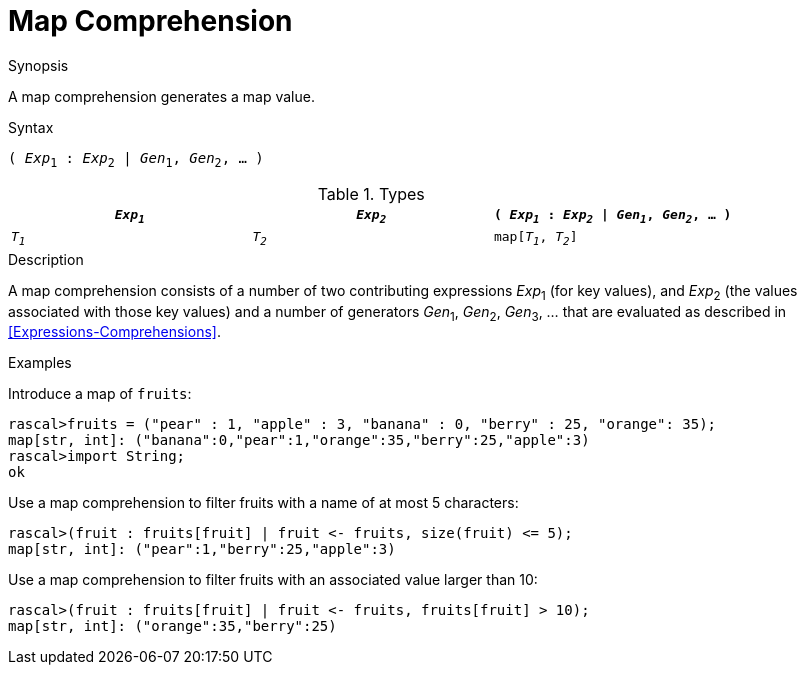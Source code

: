 
[[Map-Comprehension]]
# Map Comprehension
:concept: Expressions/Values/Map/Comprehension

.Synopsis
A map comprehension generates a map value.



.Syntax
`( _Exp_~1~ : _Exp_~2~ | _Gen_~1~, _Gen_~2~, ... )`

.Types


|====
| `_Exp~1~_` | `_Exp~2~_` | `( _Exp~1~_ : _Exp~2~_ \| _Gen~1~_, _Gen~2~_, ... )` 

| `_T~1~_`   | `_T~2~_`   | `map[_T~1~_, _T~2~_]`                              
|====

.Function

.Description
A map comprehension consists of a number of two contributing expressions _Exp_~1~ (for key values), 
and _Exp_~2~ (the values associated with those key values) and a number of
generators _Gen_~1~, _Gen_~2~, _Gen_~3~, ... that are evaluated as described in <<Expressions-Comprehensions>>.

.Examples
[source,rascal-shell]
----
----
Introduce a map of `fruits`:
[source,rascal-shell]
----
rascal>fruits = ("pear" : 1, "apple" : 3, "banana" : 0, "berry" : 25, "orange": 35);
map[str, int]: ("banana":0,"pear":1,"orange":35,"berry":25,"apple":3)
rascal>import String;
ok
----
Use a map comprehension to filter fruits with a name of at most 5 characters:
[source,rascal-shell]
----
rascal>(fruit : fruits[fruit] | fruit <- fruits, size(fruit) <= 5);
map[str, int]: ("pear":1,"berry":25,"apple":3)
----
Use a map comprehension to filter fruits with an associated value larger than 10:
[source,rascal-shell]
----
rascal>(fruit : fruits[fruit] | fruit <- fruits, fruits[fruit] > 10);
map[str, int]: ("orange":35,"berry":25)
----

.Benefits

.Pitfalls


:leveloffset: +1

:leveloffset: -1